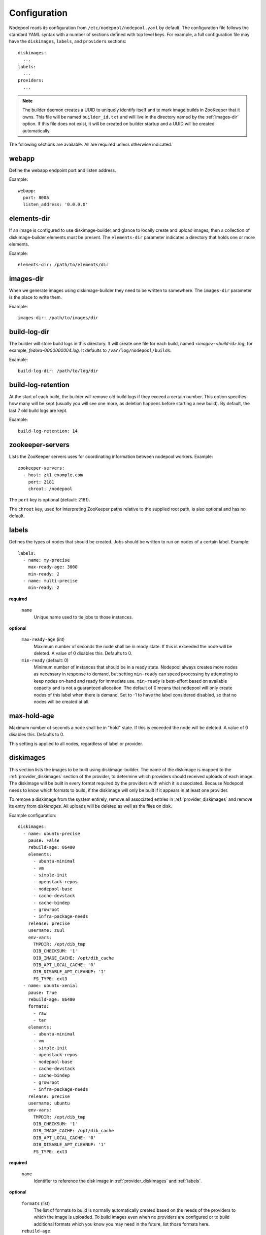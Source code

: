 .. _configuration:

Configuration
=============

Nodepool reads its configuration from ``/etc/nodepool/nodepool.yaml``
by default.  The configuration file follows the standard YAML syntax
with a number of sections defined with top level keys.  For example, a
full configuration file may have the ``diskimages``, ``labels``,
and ``providers`` sections::

  diskimages:
    ...
  labels:
    ...
  providers:
    ...

.. note:: The builder daemon creates a UUID to uniquely identify itself and
          to mark image builds in ZooKeeper that it owns. This file will be
          named ``builder_id.txt`` and will live in the directory named by the
          :ref:`images-dir` option. If this file does not exist, it will be
          created on builder startup and a UUID will be created automatically.

The following sections are available.  All are required unless
otherwise indicated.

.. _webapp-conf:

webapp
------

Define the webapp endpoint port and listen address.

Example::

  webapp:
    port: 8005
    listen_address: '0.0.0.0'

.. _elements-dir:

elements-dir
------------

If an image is configured to use diskimage-builder and glance to locally
create and upload images, then a collection of diskimage-builder elements
must be present. The ``elements-dir`` parameter indicates a directory
that holds one or more elements.

Example::

  elements-dir: /path/to/elements/dir

.. _images-dir:

images-dir
----------

When we generate images using diskimage-builder they need to be
written to somewhere. The ``images-dir`` parameter is the place to
write them.

Example::

  images-dir: /path/to/images/dir

.. _build-log-dir:

build-log-dir
-------------

The builder will store build logs in this directory.  It will create
one file for each build, named `<image>-<build-id>.log`; for example,
`fedora-0000000004.log`.  It defaults to ``/var/log/nodepool/builds``.

Example::

  build-log-dir: /path/to/log/dir

.. _build-log-retention:

build-log-retention
-------------------

At the start of each build, the builder will remove old build logs if
they exceed a certain number.  This option specifies how many will be
kept (usually you will see one more, as deletion happens before
starting a new build).  By default, the last 7 old build logs are
kept.

Example::

  build-log-retention: 14

zookeeper-servers
-----------------
Lists the ZooKeeper servers uses for coordinating information between
nodepool workers. Example::

  zookeeper-servers:
    - host: zk1.example.com
      port: 2181
      chroot: /nodepool

The ``port`` key is optional (default: 2181).

The ``chroot`` key, used for interpreting ZooKeeper paths relative to
the supplied root path, is also optional and has no default.

.. _labels:

labels
------

Defines the types of nodes that should be created.  Jobs should be
written to run on nodes of a certain label. Example::

  labels:
    - name: my-precise
      max-ready-age: 3600
      min-ready: 2
    - name: multi-precise
      min-ready: 2

**required**

  ``name``
    Unique name used to tie jobs to those instances.

**optional**

  ``max-ready-age`` (int)
    Maximum number of seconds the node shall be in ready state. If
    this is exceeded the node will be deleted. A value of 0 disables this.
    Defaults to 0.

  ``min-ready`` (default: 0)
    Minimum number of instances that should be in a ready
    state. Nodepool always creates more nodes as necessary in response
    to demand, but setting ``min-ready`` can speed processing by
    attempting to keep nodes on-hand and ready for immedate use.
    ``min-ready`` is best-effort based on available capacity and is
    not a guaranteed allocation.  The default of 0 means that nodepool
    will only create nodes of this label when there is demand.  Set
    to -1 to have the label considered disabled, so that no nodes will
    be created at all.

.. _maxholdage:

max-hold-age
------------

Maximum number of seconds a node shall be in "hold" state. If
this is exceeded the node will be deleted. A value of 0 disables this.
Defaults to 0.

This setting is applied to all nodes, regardless of label or provider.

.. _diskimages:

diskimages
----------

This section lists the images to be built using diskimage-builder. The
name of the diskimage is mapped to the :ref:`provider_diskimages` section
of the provider, to determine which providers should received uploads of each
image.  The diskimage will be built in every format required by the
providers with which it is associated.  Because Nodepool needs to know
which formats to build, if the diskimage will only be built if it
appears in at least one provider.

To remove a diskimage from the system entirely, remove all associated
entries in :ref:`provider_diskimages` and remove its entry from `diskimages`.
All uploads will be deleted as well as the files on disk.

Example configuration::

  diskimages:
    - name: ubuntu-precise
      pause: False
      rebuild-age: 86400
      elements:
        - ubuntu-minimal
        - vm
        - simple-init
        - openstack-repos
        - nodepool-base
        - cache-devstack
        - cache-bindep
        - growroot
        - infra-package-needs
      release: precise
      username: zuul
      env-vars:
        TMPDIR: /opt/dib_tmp
        DIB_CHECKSUM: '1'
        DIB_IMAGE_CACHE: /opt/dib_cache
        DIB_APT_LOCAL_CACHE: '0'
        DIB_DISABLE_APT_CLEANUP: '1'
        FS_TYPE: ext3
    - name: ubuntu-xenial
      pause: True
      rebuild-age: 86400
      formats:
        - raw
        - tar
      elements:
        - ubuntu-minimal
        - vm
        - simple-init
        - openstack-repos
        - nodepool-base
        - cache-devstack
        - cache-bindep
        - growroot
        - infra-package-needs
      release: precise
      username: ubuntu
      env-vars:
        TMPDIR: /opt/dib_tmp
        DIB_CHECKSUM: '1'
        DIB_IMAGE_CACHE: /opt/dib_cache
        DIB_APT_LOCAL_CACHE: '0'
        DIB_DISABLE_APT_CLEANUP: '1'
        FS_TYPE: ext3


**required**

  ``name``
    Identifier to reference the disk image in :ref:`provider_diskimages`
    and :ref:`labels`.

**optional**

  ``formats`` (list)
    The list of formats to build is normally automatically created based on the
    needs of the providers to which the image is uploaded.  To build images even
    when no providers are configured or to build additional formats which you
    know you may need in the future, list those formats here.

  ``rebuild-age``
    If the current diskimage is older than this value (in seconds),
    then nodepool will attempt to rebuild it.  Defaults to 86400 (24
    hours).

  ``release``
    Specifies the distro to be used as a base image to build the image using
    diskimage-builder.

  ``elements`` (list)
    Enumerates all the elements that will be included when building the image,
    and will point to the :ref:`elements-dir` path referenced in the same
    config file.

  ``env-vars`` (dict)
    Arbitrary environment variables that will be available in the spawned
    diskimage-builder child process.

  ``pause`` (bool)
    When set to True, nodepool-builder will not build the diskimage.

  ``username`` (string)
    The username that a consumer should use when connecting to the node. Defaults
    to ``zuul``.

.. _provider:

providers
---------

Lists the providers Nodepool should use. Each provider is associated to
a driver listed below.

**required**

  ``name``


**optional**

  ``driver``
    Default to *openstack*

  ``max-concurrency``
    Maximum number of node requests that this provider is allowed to handle
    concurrently. The default, if not specified, is to have no maximum. Since
    each node request is handled by a separate thread, this can be useful for
    limiting the number of threads used by the nodepool-launcher daemon.


OpenStack driver
^^^^^^^^^^^^^^^^

Within each OpenStack provider the available Nodepool image types are defined
(see :ref:`provider_diskimages`).

An OpenStack provider's resources are partitioned into groups called "pools"
(see :ref:`pools` for details), and within a pool, the node types which are
to be made available are listed (see :ref:`pool_labels` for
details).

Example::

  providers:
    - name: provider1
      driver: openstack
      cloud: example
      region-name: 'region1'
      rate: 1.0
      boot-timeout: 120
      launch-timeout: 900
      launch-retries: 3
      image-name-format: '{image_name}-{timestamp}'
      hostname-format: '{label.name}-{provider.name}-{node.id}'
      diskimages:
        - name: trusty
          meta:
              key: value
              key2: value
        - name: precise
        - name: devstack-trusty
      pools:
        - name: main
          max-servers: 96
          availability-zones:
            - az1
          networks:
            - some-network-name
          labels:
            - name: trusty
              min-ram: 8192
              diskimage: trusty
              console-log: True
            - name: precise
              min-ram: 8192
              diskimage: precise
            - name: devstack-trusty
              min-ram: 8192
              diskimage: devstack-trusty
    - name: provider2
      driver: openstack
      cloud: example2
      region-name: 'region1'
      rate: 1.0
      image-name-format: '{image_name}-{timestamp}'
      hostname-format: '{label.name}-{provider.name}-{node.id}'
      diskimages:
        - name: precise
          meta:
              key: value
              key2: value
      pools:
        - name: main
          max-servers: 96
          labels:
            - name: trusty
              min-ram: 8192
              diskimage: trusty
            - name: precise
              min-ram: 8192
              diskimage: precise
            - name: devstack-trusty
              min-ram: 8192
              diskimage: devstack-trusty

**required**

  ``cloud``
  Name of a cloud configured in ``clouds.yaml``.

  The instances spawned by nodepool will inherit the default security group
  of the project specified in the cloud definition in `clouds.yaml`. This means
  that when working with Zuul, for example, SSH traffic (TCP/22) must be allowed
  in the project's default security group for Zuul to be able to reach instances.

  More information about the contents of `clouds.yaml` can be found in
  `the os-client-config documentation <http://docs.openstack.org/developer/os-client-config/>`_.

**optional**

  ``boot-timeout``
    Once an instance is active, how long to try connecting to the
    image via SSH.  If the timeout is exceeded, the node launch is
    aborted and the instance deleted.

    In seconds. Default 60.

  ``launch-timeout``

    The time to wait from issuing the command to create a new instance
    until that instance is reported as "active".  If the timeout is
    exceeded, the node launch is aborted and the instance deleted.

    In seconds. Default 3600.

  ``nodepool-id`` (deprecated)

    A unique string to identify which nodepool instances is using a provider.
    This is useful if you want to configure production and development instances
    of nodepool but share the same provider.

    Default None

  ``launch-retries``

    The number of times to retry launching a server before considering the job
    failed.

    Default 3.

  ``region-name``

  ``hostname-format``
    Hostname template to use for the spawned instance.
    Default ``{label.name}-{provider.name}-{node.id}``

  ``image-name-format``
    Format for image names that are uploaded to providers.
    Default ``{image_name}-{timestamp}``

  ``rate``
    In seconds, amount to wait between operations on the provider.
    Defaults to ``1.0``.

  ``clean-floating-ips``
    If it is set to True, nodepool will assume it is the only user of the
    OpenStack project and will attempt to clean unattached floating ips that
    may have leaked around restarts.

.. _pools:

pools
~~~~~

A pool defines a group of resources from an OpenStack provider. Each pool has a
maximum number of nodes which can be launched from it, along with a
number of cloud-related attributes used when launching nodes.

Example::

  pools:
    - name: main
      max-servers: 96
      availability-zones:
        - az1
      networks:
        - some-network-name
      auto-floating-ip: False
      host-key-checking: True
      labels:
        - name: trusty
          min-ram: 8192
          diskimage: trusty
          console-log: True
        - name: precise
          min-ram: 8192
          diskimage: precise
        - name: devstack-trusty
          min-ram: 8192
          diskimage: devstack-trusty

**required**

  ``name``


**optional**

  ``max-cores``
    Maximum number of cores usable from this pool. This can be used to limit
    usage of the tenant. If not defined nodepool can use all cores up to the
    quota of the tenant.

  ``max-servers``
    Maximum number of servers spawnable from this pool. This can be used to
    limit the number of servers. If not defined nodepool can create as many
    servers the tenant allows.

  ``max-ram``
    Maximum ram usable from this pool. This can be used to limit the amount of
    ram allocated by nodepool. If not defined nodepool can use as much ram as
    the tenant allows.

  ``availability-zones`` (list)
    A list of availability zones to use.

    If this setting is omitted, nodepool will fetch the list of all
    availability zones from nova.  To restrict nodepool to a subset
    of availability zones, supply a list of availability zone names
    in this setting.

    Nodepool chooses an availability zone from the list at random
    when creating nodes but ensures that all nodes for a given
    request are placed in the same availability zone.

  ``networks`` (list)
    Specify custom Neutron networks that get attached to each
    node. Specify the name or id of the network as a string.

  ``auto-floating-ip`` (bool)
    Specify custom behavior of allocating floating ip for each node.
    When set to False, nodepool-launcher will not apply floating ip
    for nodes. When zuul instances and nodes are deployed in the same
    internal private network, set the option to False to save floating ip
    for cloud provider. The default value is True.

  ``host-key-checking`` (bool)
    Specify custom behavior of validation of SSH host keys.  When set to False,
    nodepool-launcher will not ssh-keyscan nodes after they are booted. This
    might be needed if nodepool-launcher and the nodes it launches are on
    different networks.  The default value is True.

.. _provider_diskimages:

diskimages
~~~~~~~~~~

Each entry in a provider's `diskimages` section must correspond to an
entry in :ref:`diskimages`.  Such an entry indicates that the
corresponding diskimage should be uploaded for use in this provider.
Additionally, any nodes that are created using the uploaded image will
have the associated attributes (such as flavor or metadata).

If an image is removed from this section, any previously uploaded
images will be deleted from the provider.

Example configuration::

  diskimages:
    - name: precise
      pause: False
      meta:
          key: value
          key2: value
    - name: windows
      connection-type: winrm
      connection-port: 5986

**required**

  ``name``
    Identifier to refer this image from :ref:`labels` and :ref:`diskimages`
    sections.

**optional**

  ``pause`` (bool)
    When set to True, nodepool-builder will not upload the image to the
    provider.

  ``config-drive`` (boolean)
    Whether config drive should be used for the image. Defaults to unset which
    will use the cloud's default behavior.

  ``meta`` (dict)
    Arbitrary key/value metadata to store for this server using the Nova
    metadata service. A maximum of five entries is allowed, and both keys and
    values must be 255 characters or less.

  ``connection-type`` (string)
    The connection type that a consumer should use when connecting to the
    node. For most diskimages this is not necessary. However when creating
    Windows images this could be 'winrm' to enable access via ansible.

  ``connection-port`` (int)
    The port that a consumer should use when connecting to the
    node. For most diskimages this is not necessary. This defaults to 22 for
    ssh and 5986 for winrm.

.. _provider_cloud_images:

cloud-images
~~~~~~~~~~~~

Each cloud-image entry in :ref:`labels` refers to an entry in this section.
This is a way for modifying launch parameters of the nodes (currently only
config-drive).

Example configuration::

  cloud-images:
    - name: trusty-external
      config-drive: False
    - name: windows-external
      connection-type: winrm
      connection-port: 5986

**required**

  ``name``
    Identifier to refer this cloud-image from :ref:`labels` section.
    Since this name appears elsewhere in the nodepool configuration
    file, you may want to use your own descriptive name here and use
    one of ``image-id`` or ``image-name`` to specify the cloud image
    so that if the image name or id changes on the cloud, the impact
    to your Nodepool configuration will be minimal.  However, if
    neither of those attributes are provided, this is also assumed to
    be the image name or ID in the cloud.

**optional**

  ``config-drive`` (boolean)
    Whether config drive should be used for the cloud image. Defaults to
    unset which will use the cloud's default behavior.

  ``image-id`` (str)
    If this is provided, it is used to select the image from the cloud
    provider by ID, rather than name.  Mutually exclusive with ``image-name``.

  ``image-name`` (str)
    If this is provided, it is used to select the image from the cloud
    provider by this name or ID.  Mutually exclusive with ``image-id``.

  ``username`` (str)
    The username that a consumer should use when connecting to the node.

  ``connection-type`` (str)
    The connection type that a consumer should use when connecting to the
    node. For most diskimages this is not necessary. However when creating
    Windows images this could be 'winrm' to enable access via ansible.

  ``connection-port`` (int)
    The port that a consumer should use when connecting to the
    node. For most diskimages this is not necessary. This defaults to 22
    for ssh and 5986 for winrm.

.. _pool_labels:

labels
~~~~~~

Each entry in a pool`s `labels` section indicates that the
corresponding label is available for use in this pool.  When creating
nodes for a label, the flavor-related attributes in that label's
section will be used.

Example configuration::

  labels:
    - name: precise
      min-ram: 8192
      flavor-name: 'something to match'
      console-log: True

**required**

  ``name``
    Identifier to refer this image from :ref:`labels` and :ref:`diskimages`
    sections.

**one of**

  ``diskimage``
    Refers to provider's diskimages, see :ref:`provider_diskimages`.

  ``cloud-image``
    Refers to the name of an externally managed image in the cloud that already
    exists on the provider. The value of ``cloud-image`` should match the
    ``name`` of a previously configured entry from the ``cloud-images`` section
    of the provider. See :ref:`provider_cloud_images`.

**at least one of**

  ``flavor-name``
    Name or id of the flavor to use. If ``min-ram`` is omitted, it
    must be an exact match. If ``min-ram`` is given, ``flavor-name`` will
    be used to find flavor names that meet ``min-ram`` and also contain
    ``flavor-name``.

  ``min-ram``
    Determine the flavor to use (e.g. ``m1.medium``, ``m1.large``,
    etc).  The smallest flavor that meets the ``min-ram`` requirements
    will be chosen.

**optional**

  ``boot-from-volume`` (bool)
    If given, the label for use in this pool will create a volume from the
    image and boot the node from it.

    Default: False

  ``key-name``
    If given, is the name of a keypair that will be used when booting each
    server.

  ``console-log`` (default: False)
    On the failure of the ssh ready check, download the server console log to
    aid in debuging the problem.

  ``volume-size``
    When booting an image from volume, how big should the created volume be.

    In gigabytes. Default 50.


Static driver
^^^^^^^^^^^^^

The static provider driver is used to define static nodes. Nodes are also
partitioned into groups called "pools" (see :ref:`static_nodes` for details).

Example::

  providers:
    - name: static-rack
      driver: static
      pools:
        - name: main
          nodes:
            - name: trusty.example.com
              labels: trusty-static
              host-key: fake-key
              timeout: 13
              ssh-port: 22022
              username: zuul
              max-parallel-jobs: 1

.. _static_nodes:

static nodes
~~~~~~~~~~~~

Each entry in a pool`s nodes section indicates a static node and it's
corresponding label.

**required**

  ``name``
  The hostname or ip address of the static node.

  ``labels`` (list)
  The list of labels associated with the node.

**optional**

  ``username``
  The username nodepool will use to validate it can connect to the node.
  Default to *zuul*

  ``timeout``
  The timeout in second before the ssh ping is considered failed.
  Default to *5* seconds

  ``host-key``
  The ssh host key of the node.

  ``ssh-port``
  The ssh port, default to *22*

  ``max-parallel-jobs``
  The number of jobs that can run in parallel on this node, default to *1*.

